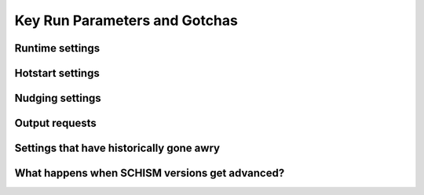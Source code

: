 


##############################
Key Run Parameters and Gotchas
##############################

Runtime settings
----------------

Hotstart settings
-----------------

Nudging settings
----------------

Output requests
---------------

Settings that have historically gone awry
-----------------------------------------



What happens when SCHISM versions get advanced?
-----------------------------------------------
